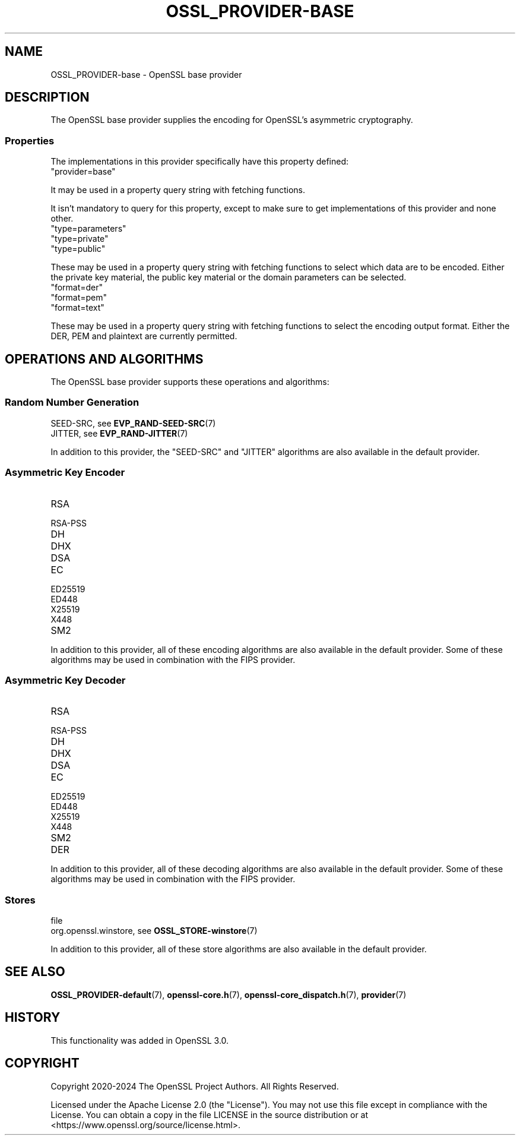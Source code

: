 .\" -*- mode: troff; coding: utf-8 -*-
.\" Automatically generated by Pod::Man 5.0102 (Pod::Simple 3.45)
.\"
.\" Standard preamble:
.\" ========================================================================
.de Sp \" Vertical space (when we can't use .PP)
.if t .sp .5v
.if n .sp
..
.de Vb \" Begin verbatim text
.ft CW
.nf
.ne \\$1
..
.de Ve \" End verbatim text
.ft R
.fi
..
.\" \*(C` and \*(C' are quotes in nroff, nothing in troff, for use with C<>.
.ie n \{\
.    ds C` ""
.    ds C' ""
'br\}
.el\{\
.    ds C`
.    ds C'
'br\}
.\"
.\" Escape single quotes in literal strings from groff's Unicode transform.
.ie \n(.g .ds Aq \(aq
.el       .ds Aq '
.\"
.\" If the F register is >0, we'll generate index entries on stderr for
.\" titles (.TH), headers (.SH), subsections (.SS), items (.Ip), and index
.\" entries marked with X<> in POD.  Of course, you'll have to process the
.\" output yourself in some meaningful fashion.
.\"
.\" Avoid warning from groff about undefined register 'F'.
.de IX
..
.nr rF 0
.if \n(.g .if rF .nr rF 1
.if (\n(rF:(\n(.g==0)) \{\
.    if \nF \{\
.        de IX
.        tm Index:\\$1\t\\n%\t"\\$2"
..
.        if !\nF==2 \{\
.            nr % 0
.            nr F 2
.        \}
.    \}
.\}
.rr rF
.\" ========================================================================
.\"
.IX Title "OSSL_PROVIDER-BASE 7ossl"
.TH OSSL_PROVIDER-BASE 7ossl 2025-02-11 3.4.1 OpenSSL
.\" For nroff, turn off justification.  Always turn off hyphenation; it makes
.\" way too many mistakes in technical documents.
.if n .ad l
.nh
.SH NAME
OSSL_PROVIDER\-base \- OpenSSL base provider
.SH DESCRIPTION
.IX Header "DESCRIPTION"
The OpenSSL base provider supplies the encoding for OpenSSL's
asymmetric cryptography.
.SS Properties
.IX Subsection "Properties"
The implementations in this provider specifically have this property
defined:
.IP """provider=base""" 4
.IX Item """provider=base"""
.PP
It may be used in a property query string with fetching functions.
.PP
It isn't mandatory to query for this property, except to make sure to get
implementations of this provider and none other.
.IP """type=parameters""" 4
.IX Item """type=parameters"""
.PD 0
.IP """type=private""" 4
.IX Item """type=private"""
.IP """type=public""" 4
.IX Item """type=public"""
.PD
.PP
These may be used in a property query string with fetching functions to select
which data are to be encoded.  Either the private key material, the public
key material or the domain parameters can be selected.
.IP """format=der""" 4
.IX Item """format=der"""
.PD 0
.IP """format=pem""" 4
.IX Item """format=pem"""
.IP """format=text""" 4
.IX Item """format=text"""
.PD
.PP
These may be used in a property query string with fetching functions to select
the encoding output format.  Either the DER, PEM and plaintext are
currently permitted.
.SH "OPERATIONS AND ALGORITHMS"
.IX Header "OPERATIONS AND ALGORITHMS"
The OpenSSL base provider supports these operations and algorithms:
.SS "Random Number Generation"
.IX Subsection "Random Number Generation"
.IP "SEED-SRC,  see \fBEVP_RAND\-SEED\-SRC\fR\|(7)" 4
.IX Item "SEED-SRC, see EVP_RAND-SEED-SRC"
.PD 0
.IP "JITTER,  see \fBEVP_RAND\-JITTER\fR\|(7)" 4
.IX Item "JITTER, see EVP_RAND-JITTER"
.PD
.PP
In addition to this provider, the "SEED-SRC" and "JITTER" algorithms
are also available in the default provider.
.SS "Asymmetric Key Encoder"
.IX Subsection "Asymmetric Key Encoder"
.IP RSA 4
.IX Item "RSA"
.PD 0
.IP RSA-PSS 4
.IX Item "RSA-PSS"
.IP DH 4
.IX Item "DH"
.IP DHX 4
.IX Item "DHX"
.IP DSA 4
.IX Item "DSA"
.IP EC 4
.IX Item "EC"
.IP ED25519 4
.IX Item "ED25519"
.IP ED448 4
.IX Item "ED448"
.IP X25519 4
.IX Item "X25519"
.IP X448 4
.IX Item "X448"
.IP SM2 4
.IX Item "SM2"
.PD
.PP
In addition to this provider, all of these encoding algorithms are also
available in the default provider. Some of these algorithms may be used in
combination with the FIPS provider.
.SS "Asymmetric Key Decoder"
.IX Subsection "Asymmetric Key Decoder"
.IP RSA 4
.IX Item "RSA"
.PD 0
.IP RSA-PSS 4
.IX Item "RSA-PSS"
.IP DH 4
.IX Item "DH"
.IP DHX 4
.IX Item "DHX"
.IP DSA 4
.IX Item "DSA"
.IP EC 4
.IX Item "EC"
.IP ED25519 4
.IX Item "ED25519"
.IP ED448 4
.IX Item "ED448"
.IP X25519 4
.IX Item "X25519"
.IP X448 4
.IX Item "X448"
.IP SM2 4
.IX Item "SM2"
.IP DER 4
.IX Item "DER"
.PD
.PP
In addition to this provider, all of these decoding algorithms are also
available in the default provider. Some of these algorithms may be used in
combination with the FIPS provider.
.SS Stores
.IX Subsection "Stores"
.IP file 4
.IX Item "file"
.PD 0
.IP "org.openssl.winstore, see \fBOSSL_STORE\-winstore\fR\|(7)" 4
.IX Item "org.openssl.winstore, see OSSL_STORE-winstore"
.PD
.PP
In addition to this provider, all of these store algorithms are also
available in the default provider.
.SH "SEE ALSO"
.IX Header "SEE ALSO"
\&\fBOSSL_PROVIDER\-default\fR\|(7), \fBopenssl\-core.h\fR\|(7),
\&\fBopenssl\-core_dispatch.h\fR\|(7), \fBprovider\fR\|(7)
.SH HISTORY
.IX Header "HISTORY"
This functionality was added in OpenSSL 3.0.
.SH COPYRIGHT
.IX Header "COPYRIGHT"
Copyright 2020\-2024 The OpenSSL Project Authors. All Rights Reserved.
.PP
Licensed under the Apache License 2.0 (the "License").  You may not use
this file except in compliance with the License.  You can obtain a copy
in the file LICENSE in the source distribution or at
<https://www.openssl.org/source/license.html>.
